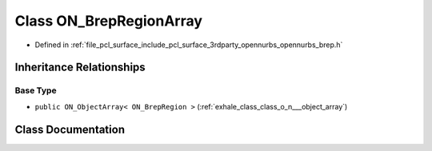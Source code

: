 .. _exhale_class_class_o_n___brep_region_array:

Class ON_BrepRegionArray
========================

- Defined in :ref:`file_pcl_surface_include_pcl_surface_3rdparty_opennurbs_opennurbs_brep.h`


Inheritance Relationships
-------------------------

Base Type
*********

- ``public ON_ObjectArray< ON_BrepRegion >`` (:ref:`exhale_class_class_o_n___object_array`)


Class Documentation
-------------------


.. doxygenclass:: ON_BrepRegionArray
   :members:
   :protected-members:
   :undoc-members: